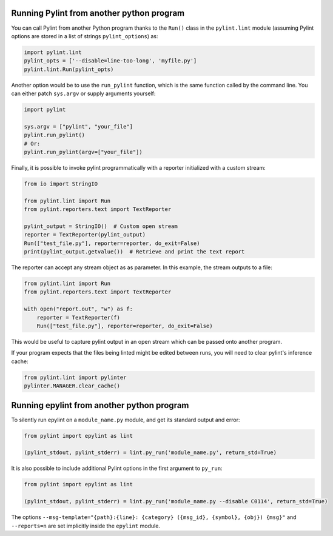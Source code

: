 ===========================================
 Running Pylint from another python program
===========================================

You can call Pylint from another Python program thanks to the ``Run()``
class in the ``pylint.lint`` module
(assuming Pylint options are stored in a list of strings ``pylint_options``) as:

.. sourcecode:: python

  import pylint.lint
  pylint_opts = ['--disable=line-too-long', 'myfile.py']
  pylint.lint.Run(pylint_opts)

Another option would be to use the ``run_pylint`` function, which is the same function
called by the command line. You can either patch ``sys.argv`` or supply arguments yourself:

.. sourcecode:: python

  import pylint

  sys.argv = ["pylint", "your_file"]
  pylint.run_pylint()
  # Or:
  pylint.run_pylint(argv=["your_file"])

Finally, it is possible to invoke pylint programmatically with a
reporter initialized with a custom stream:

.. sourcecode:: python

    from io import StringIO

    from pylint.lint import Run
    from pylint.reporters.text import TextReporter

    pylint_output = StringIO()  # Custom open stream
    reporter = TextReporter(pylint_output)
    Run(["test_file.py"], reporter=reporter, do_exit=False)
    print(pylint_output.getvalue())  # Retrieve and print the text report

The reporter can accept any stream object as as parameter. In this example,
the stream outputs to a file:

.. sourcecode:: python

    from pylint.lint import Run
    from pylint.reporters.text import TextReporter

    with open("report.out", "w") as f:
        reporter = TextReporter(f)
        Run(["test_file.py"], reporter=reporter, do_exit=False)

This would be useful to capture pylint output in an open stream which
can be passed onto another program.

If your program expects that the files being linted might be edited
between runs, you will need to clear pylint's inference cache:

.. sourcecode:: python

    from pylint.lint import pylinter
    pylinter.MANAGER.clear_cache()


===========================================
Running epylint from another python program
===========================================

To silently run epylint on a ``module_name.py`` module,
and get its standard output and error:

.. sourcecode:: python

  from pylint import epylint as lint

  (pylint_stdout, pylint_stderr) = lint.py_run('module_name.py', return_std=True)

It is also possible to include additional Pylint options in the first argument to ``py_run``:

.. sourcecode:: python

  from pylint import epylint as lint

  (pylint_stdout, pylint_stderr) = lint.py_run('module_name.py --disable C0114', return_std=True)

The options ``--msg-template="{path}:{line}: {category} ({msg_id}, {symbol}, {obj}) {msg}"`` and
``--reports=n`` are set implicitly inside the ``epylint`` module.
